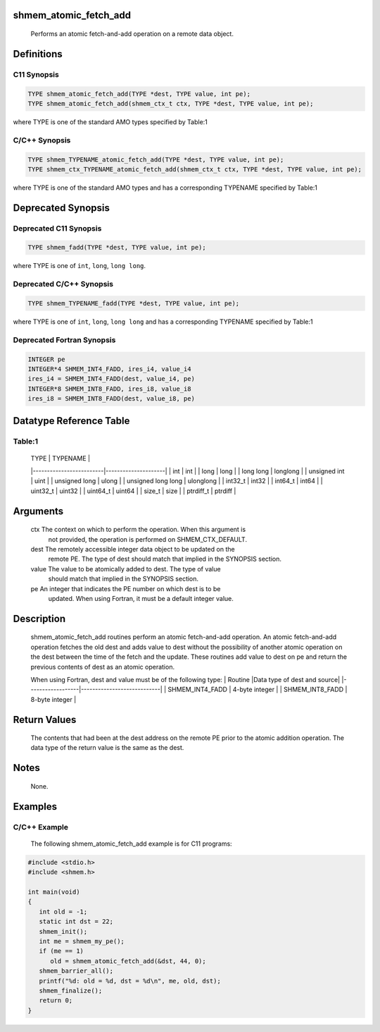 shmem_atomic_fetch_add
======================

   Performs an atomic fetch-and-add operation on a remote data object.

Definitions
===========

C11 Synopsis
------------

.. code:: bash

   TYPE shmem_atomic_fetch_add(TYPE *dest, TYPE value, int pe);
   TYPE shmem_atomic_fetch_add(shmem_ctx_t ctx, TYPE *dest, TYPE value, int pe);

where TYPE is one of the standard AMO types specified by Table:1

C/C++ Synopsis
--------------

.. code:: bash

   TYPE shmem_TYPENAME_atomic_fetch_add(TYPE *dest, TYPE value, int pe);
   TYPE shmem_ctx_TYPENAME_atomic_fetch_add(shmem_ctx_t ctx, TYPE *dest, TYPE value, int pe);

where TYPE is one of the standard AMO types and has a corresponding
TYPENAME specified by Table:1

Deprecated Synopsis
===================

Deprecated C11 Synopsis
-----------------------

.. code:: bash

   TYPE shmem_fadd(TYPE *dest, TYPE value, int pe);

where TYPE is one of ``int``, ``long``, ``long long``.

Deprecated C/C++ Synopsis
-------------------------

.. code:: bash

   TYPE shmem_TYPENAME_fadd(TYPE *dest, TYPE value, int pe);

where TYPE is one of ``int``, ``long``, ``long long`` and has a
corresponding TYPENAME specified by Table:1

Deprecated Fortran Synopsis
---------------------------

.. code:: bash

   INTEGER pe
   INTEGER*4 SHMEM_INT4_FADD, ires_i4, value_i4
   ires_i4 = SHMEM_INT4_FADD(dest, value_i4, pe)
   INTEGER*8 SHMEM_INT8_FADD, ires_i8, value_i8
   ires_i8 = SHMEM_INT8_FADD(dest, value_i8, pe)

Datatype Reference Table
========================

Table:1
-------

     |           TYPE          |      TYPENAME       |
     |-------------------------|---------------------|
     |   int                   |     int             |
     |   long                  |     long            |
     |   long long             |     longlong        |
     |   unsigned int          |     uint            |
     |   unsigned long         |     ulong           |
     |   unsigned long long    |     ulonglong       |
     |   int32_t               |     int32           |
     |   int64_t               |     int64           |
     |   uint32_t              |     uint32          |
     |   uint64_t              |     uint64          |
     |   size_t                |     size            |
     |   ptrdiff_t             |     ptrdiff         |

Arguments
=========

   ctx     The context on which to perform the operation. When this argument is
           not provided, the operation is performed on SHMEM_CTX_DEFAULT.
   dest    The remotely accessible integer data object to be updated on the
           remote PE. The type of dest should match that implied in the
           SYNOPSIS section.
   value   The value to be atomically added to dest. The type of value
           should match that implied in the SYNOPSIS section.
   pe      An integer that indicates the PE number on which dest is to be
           updated.  When using Fortran, it must be a default integer value.

Description
===========

   shmem_atomic_fetch_add routines perform an atomic fetch-and-add operation. An
   atomic fetch-and-add operation fetches the old dest and adds value to dest
   without the possibility of another atomic operation on the dest between the
   time of the fetch and the update.  These routines add value to dest on pe and
   return the previous contents of dest as an atomic operation.

   When using Fortran, dest and value must be of the following type:
   |     Routine      |Data type of dest and source|
   |------------------|----------------------------|
   | SHMEM_INT4_FADD  |      4-byte integer        |
   | SHMEM_INT8_FADD  |      8-byte integer        |

Return Values
=============

   The contents that had been at the dest address on the remote PE prior to the
   atomic addition operation.  The data type of the return value is the same as
   the dest.

Notes
=====

   None.

Examples
========

C/C++ Example
-------------

       The following shmem_atomic_fetch_add example is for C11 programs:

.. code:: bash

   #include <stdio.h>
   #include <shmem.h>

   int main(void)
   {
      int old = -1;
      static int dst = 22;
      shmem_init();
      int me = shmem_my_pe();
      if (me == 1)
         old = shmem_atomic_fetch_add(&dst, 44, 0);
      shmem_barrier_all();
      printf("%d: old = %d, dst = %d\n", me, old, dst);
      shmem_finalize();
      return 0;
   }
